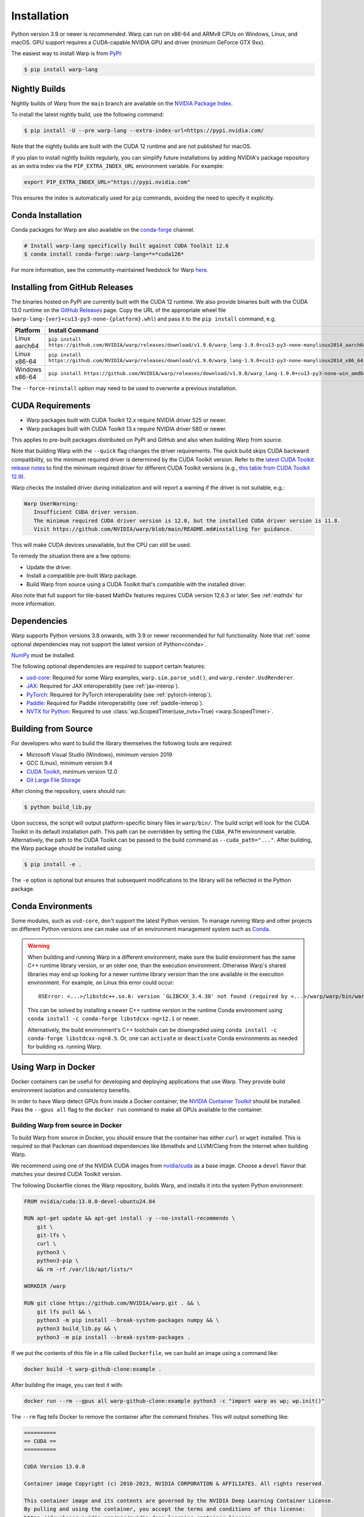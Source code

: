 Installation
============

Python version 3.9 or newer is *recommended*. Warp can run on x86-64 and ARMv8 CPUs on Windows, Linux, and macOS. GPU support requires a CUDA-capable NVIDIA GPU and driver (minimum GeForce GTX 9xx).

The easiest way to install Warp is from `PyPI <https://pypi.org/project/warp-lang>`_:

.. code-block:: sh

    $ pip install warp-lang

.. _GitHub Installation:

Nightly Builds
--------------

Nightly builds of Warp from the ``main`` branch are available on the `NVIDIA Package Index <https://pypi.nvidia.com/warp-lang/>`_.

To install the latest nightly build, use the following command:

.. code-block:: sh

    $ pip install -U --pre warp-lang --extra-index-url=https://pypi.nvidia.com/

Note that the nightly builds are built with the CUDA 12 runtime and are not published for macOS.

If you plan to install nightly builds regularly, you can simplify future installations by adding NVIDIA's package
repository as an extra index via the ``PIP_EXTRA_INDEX_URL`` environment variable. For example:

.. code-block:: text

    export PIP_EXTRA_INDEX_URL="https://pypi.nvidia.com"

This ensures the index is automatically used for ``pip`` commands, avoiding the need to specify it explicitly.

Conda Installation
------------------

Conda packages for Warp are also available on the `conda-forge <https://anaconda.org/conda-forge/warp-lang>`__ channel.

.. code-block:: sh

    # Install warp-lang specifically built against CUDA Toolkit 12.6
    $ conda install conda-forge::warp-lang=*=*cuda126*

For more information, see the community-maintained feedstock for Warp
`here <https://github.com/conda-forge/warp-lang-feedstock>`__.

Installing from GitHub Releases
-------------------------------

The binaries hosted on PyPI are currently built with the CUDA 12 runtime.
We also provide binaries built with the CUDA 13.0 runtime on the `GitHub Releases <https://github.com/NVIDIA/warp/releases>`_ page.
Copy the URL of the appropriate wheel file (``warp-lang-{ver}+cu13-py3-none-{platform}.whl``) and pass it to
the ``pip install`` command, e.g.

.. list-table:: 
   :header-rows: 1

   * - Platform
     - Install Command
   * - Linux aarch64
     - ``pip install https://github.com/NVIDIA/warp/releases/download/v1.9.0/warp_lang-1.9.0+cu13-py3-none-manylinux2014_aarch64.whl``
   * - Linux x86-64
     - ``pip install https://github.com/NVIDIA/warp/releases/download/v1.9.0/warp_lang-1.9.0+cu13-py3-none-manylinux2014_x86_64.whl``
   * - Windows x86-64
     - ``pip install https://github.com/NVIDIA/warp/releases/download/v1.9.0/warp_lang-1.9.0+cu13-py3-none-win_amd64.whl``

The ``--force-reinstall`` option may need to be used to overwrite a previous installation.

CUDA Requirements
-----------------

* Warp packages built with CUDA Toolkit 12.x require NVIDIA driver 525 or newer.
* Warp packages built with CUDA Toolkit 13.x require NVIDIA driver 580 or newer.

This applies to pre-built packages distributed on PyPI and GitHub and also when building Warp from source.

Note that building Warp with the ``--quick`` flag changes the driver requirements.
The quick build skips CUDA backward compatibility, so the minimum required driver is determined by the CUDA Toolkit version.
Refer to the `latest CUDA Toolkit release notes <https://docs.nvidia.com/cuda/cuda-toolkit-release-notes/index.html>`_
to find the minimum required driver for different CUDA Toolkit versions
(e.g., `this table from CUDA Toolkit 12.9 <https://docs.nvidia.com/cuda/archive/12.9.0/cuda-toolkit-release-notes/index.html#id7>`_).

Warp checks the installed driver during initialization and will report a warning if the driver is not suitable, e.g.:

.. code-block:: text

    Warp UserWarning:
       Insufficient CUDA driver version.
       The minimum required CUDA driver version is 12.0, but the installed CUDA driver version is 11.8.
       Visit https://github.com/NVIDIA/warp/blob/main/README.md#installing for guidance.

This will make CUDA devices unavailable, but the CPU can still be used.

To remedy the situation there are a few options:

* Update the driver.
* Install a compatible pre-built Warp package.
* Build Warp from source using a CUDA Toolkit that's compatible with the installed driver.

Also note that full support for tile-based MathDx features requires CUDA version 12.6.3 or later. See :ref:`mathdx` for more information.

Dependencies
------------

Warp supports Python versions 3.8 onwards, with 3.9 or newer recommended for full functionality. Note that :ref:`some optional dependencies may not support the latest version of Python<conda>`.

`NumPy <https://numpy.org>`_ must be installed.

The following optional dependencies are required to support certain features:

* `usd-core <https://pypi.org/project/usd-core>`_: Required for some Warp examples, ``warp.sim.parse_usd()``, and ``warp.render.UsdRenderer``.
* `JAX <https://jax.readthedocs.io/en/latest/installation.html>`_: Required for JAX interoperability (see :ref:`jax-interop`).
* `PyTorch <https://pytorch.org/get-started/locally/>`_: Required for PyTorch interoperability (see :ref:`pytorch-interop`).
* `Paddle <https://github.com/PaddlePaddle/Paddle>`_: Required for Paddle interoperability (see :ref:`paddle-interop`).
* `NVTX for Python <https://github.com/NVIDIA/NVTX#python>`_: Required to use :class:`wp.ScopedTimer(use_nvtx=True) <warp.ScopedTimer>`.

Building from Source
--------------------

For developers who want to build the library themselves the following tools are required:

* Microsoft Visual Studio (Windows), minimum version 2019
* GCC (Linux), minimum version 9.4
* `CUDA Toolkit <https://developer.nvidia.com/cuda-toolkit>`_, minimum version 12.0
* `Git Large File Storage <https://git-lfs.com>`_

After cloning the repository, users should run:

.. code-block:: console

    $ python build_lib.py

Upon success, the script will output platform-specific binary files in ``warp/bin/``.
The build script will look for the CUDA Toolkit in its default installation path.
This path can be overridden by setting the ``CUDA_PATH`` environment variable. Alternatively,
the path to the CUDA Toolkit can be passed to the build command as
``--cuda_path="..."``. After building, the Warp package should be installed using:

.. code-block:: console

    $ pip install -e .

The ``-e`` option is optional but ensures that subsequent modifications to the
library will be reflected in the Python package.

.. _conda:

Conda Environments
------------------

Some modules, such as ``usd-core``, don't support the latest Python version.
To manage running Warp and other projects on different Python versions one can
make use of an environment management system such as
`Conda <https://docs.conda.io/>`__.

.. warning::

    When building and running Warp in a different environment, make sure
    the build environment has the same C++ runtime library version, or an older
    one, than the execution environment. Otherwise Warp's shared libraries may end
    up looking for a newer runtime library version than the one available in the
    execution environment. For example, on Linux this error could occur::

        OSError: <...>/libstdc++.so.6: version `GLIBCXX_3.4.30' not found (required by <...>/warp/warp/bin/warp.so)

    This can be solved by installing a newer C++ runtime version in the runtime
    Conda environment using ``conda install -c conda-forge libstdcxx-ng=12.1`` or
    newer.
    
    Alternatively, the build environment's C++ toolchain can be downgraded using
    ``conda install -c conda-forge libstdcxx-ng=8.5``. Or, one can ``activate`` or
    ``deactivate`` Conda environments as needed for building vs. running Warp.

Using Warp in Docker
--------------------

Docker containers can be useful for developing and deploying applications that use Warp.
They provide build environment isolation and consistency benefits.

In order to have Warp detect GPUs from inside a Docker container, the
`NVIDIA Container Toolkit <https://docs.nvidia.com/datacenter/cloud-native/container-toolkit/latest/index.html>`__
should be installed.
Pass the ``--gpus all`` flag to the ``docker run`` command to make all GPUs available to the container.

Building Warp from source in Docker
~~~~~~~~~~~~~~~~~~~~~~~~~~~~~~~~~~~

To build Warp from source in Docker, you should ensure that the container has either ``curl`` or ``wget`` installed.
This is required so that Packman can download dependencies like libmathdx and LLVM/Clang from the internet
when building Warp.

We recommend using one of the NVIDIA CUDA images from `nvidia/cuda <https://hub.docker.com/r/nvidia/cuda>`__ as a base
image.
Choose a ``devel`` flavor that matches your desired CUDA Toolkit version.

The following Dockerfile clones the Warp repository, builds Warp, and installs it into the system Python
environment:

.. code-block:: dockerfile

    FROM nvidia/cuda:13.0.0-devel-ubuntu24.04

    RUN apt-get update && apt-get install -y --no-install-recommends \
        git \
        git-lfs \
        curl \
        python3 \
        python3-pip \
        && rm -rf /var/lib/apt/lists/*

    WORKDIR /warp

    RUN git clone https://github.com/NVIDIA/warp.git . && \
        git lfs pull && \
        python3 -m pip install --break-system-packages numpy && \
        python3 build_lib.py && \
        python3 -m pip install --break-system-packages .

If we put the contents of this file in a file called ``Dockerfile``, we can build an image using a command like:

.. code-block:: sh

    docker build -t warp-github-clone:example .

After building the image, you can test it with:

.. code-block:: sh

    docker run --rm --gpus all warp-github-clone:example python3 -c "import warp as wp; wp.init()"

The ``--rm`` flag tells Docker to remove the container after the command finishes.
This will output something like:

.. code-block:: text

    ==========
    == CUDA ==
    ==========

    CUDA Version 13.0.0

    Container image Copyright (c) 2016-2023, NVIDIA CORPORATION & AFFILIATES. All rights reserved.

    This container image and its contents are governed by the NVIDIA Deep Learning Container License.
    By pulling and using the container, you accept the terms and conditions of this license:
    https://developer.nvidia.com/ngc/nvidia-deep-learning-container-license

    A copy of this license is made available in this container at /NGC-DL-CONTAINER-LICENSE for your convenience.

    Warp 1.10.0.dev0 initialized:
    CUDA Toolkit 13.0, Driver 13.0
    Devices:
        "cpu"      : "x86_64"
        "cuda:0"   : "NVIDIA L40S" (47 GiB, sm_89, mempool enabled)
    Kernel cache:
      /root/.cache/warp/1.10.0.dev0

An interactive session can be started with:

.. code-block:: sh

    docker run -it --rm --gpus all warp-github-clone:example

To build a modified version of Warp from your local repository, you can use the following Dockerfile as a starting
point.
Place it at the root of your repository.

.. code-block:: dockerfile

    FROM nvidia/cuda:13.0.0-devel-ubuntu24.04

    # Install dependencies
    RUN apt-get update && apt-get install -y --no-install-recommends \
        curl \
        python3 \
        python3-pip \
        && rm -rf /var/lib/apt/lists/*

    COPY warp /warp/warp
    COPY deps /warp/deps
    COPY tools/packman /warp/tools/packman
    COPY build_lib.py build_llvm.py pyproject.toml setup.py VERSION.md /warp/

    WORKDIR /warp

    RUN python3 -m pip install --break-system-packages numpy && \
        python3 build_lib.py && \
        python3 -m pip install --break-system-packages .

The resulting image produced by either of the above Dockerfile examples can be quite large due to the inclusion of
various dependencies that are no longer needed once Warp has been built.

For production use, consider a multi-stage build employing both the ``devel`` and ``runtime`` CUDA container images
to reduce the image size significantly by excluding unnecessary build tools and development dependencies from the
runtime environment.

In the builder stage, we compile Warp similar to the previous examples, but we also build a wheel file.
The runtime stage uses the lighter ``nvidia/cuda:13.0.0-runtime-ubuntu24.04`` base image and installs the wheel
produced by the builder stage into a Python virtual environment.

The following example also uses `uv <https://docs.astral.sh/uv/>`__ for Python package management, creating virtual
environments, and building the wheel file.

.. code-block:: dockerfile

    # Build stage
    FROM nvidia/cuda:13.0.0-devel-ubuntu24.04 AS builder

    COPY --from=ghcr.io/astral-sh/uv:latest /uv /uvx /bin/

    RUN apt-get update && apt-get install -y --no-install-recommends \
        curl \
        && rm -rf /var/lib/apt/lists/*

    COPY warp /warp/warp
    COPY deps /warp/deps
    COPY tools/packman /warp/tools/packman
    COPY build_lib.py build_llvm.py pyproject.toml setup.py VERSION.md /warp/

    WORKDIR /warp

    RUN uv venv && \
        uv pip install numpy && \
        uv run --no-project build_lib.py && \
        uv build --wheel --out-dir /wheels

    # Runtime stage
    FROM nvidia/cuda:13.0.0-runtime-ubuntu24.04

    COPY --from=ghcr.io/astral-sh/uv:latest /uv /uvx /bin/

    RUN uv venv /opt/venv
    # Use the virtual environment automatically
    ENV VIRTUAL_ENV=/opt/venv
    # Place entry points in the environment at the front of the path
    ENV PATH="/opt/venv/bin:$PATH"

    RUN uv pip install numpy

    # Copy and install the wheel from builder stage
    COPY --from=builder /wheels/*.whl /tmp/
    RUN uv pip install /tmp/*.whl && \
        rm -rf /tmp/*.whl

After building the image with ``docker build -t warp-prod:example .``, we can use ``docker image ls`` to compare the
image sizes.
``warp-prod:example`` is about 3.18 GB, while ``warp-github-clone:example`` is 9.03 GB!
